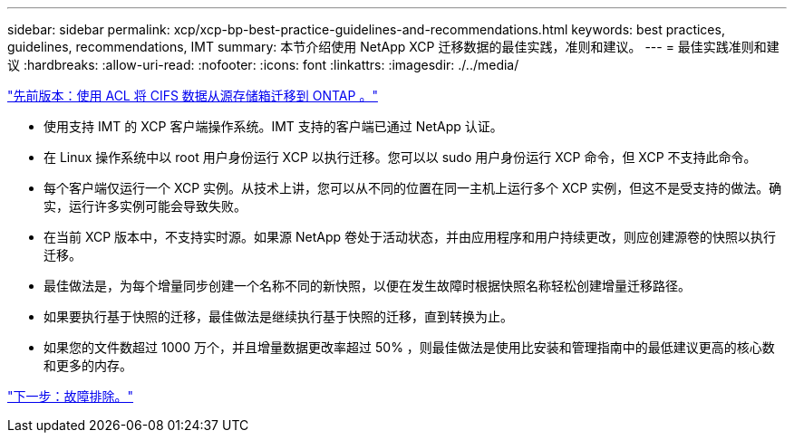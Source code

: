 ---
sidebar: sidebar 
permalink: xcp/xcp-bp-best-practice-guidelines-and-recommendations.html 
keywords: best practices, guidelines, recommendations, IMT 
summary: 本节介绍使用 NetApp XCP 迁移数据的最佳实践，准则和建议。 
---
= 最佳实践准则和建议
:hardbreaks:
:allow-uri-read: 
:nofooter: 
:icons: font
:linkattrs: 
:imagesdir: ./../media/


link:xcp-bp-cifs-data-migration-with-acls-from-a-source-storage-box-to-ontap.html["先前版本：使用 ACL 将 CIFS 数据从源存储箱迁移到 ONTAP 。"]

* 使用支持 IMT 的 XCP 客户端操作系统。IMT 支持的客户端已通过 NetApp 认证。
* 在 Linux 操作系统中以 root 用户身份运行 XCP 以执行迁移。您可以以 sudo 用户身份运行 XCP 命令，但 XCP 不支持此命令。
* 每个客户端仅运行一个 XCP 实例。从技术上讲，您可以从不同的位置在同一主机上运行多个 XCP 实例，但这不是受支持的做法。确实，运行许多实例可能会导致失败。
* 在当前 XCP 版本中，不支持实时源。如果源 NetApp 卷处于活动状态，并由应用程序和用户持续更改，则应创建源卷的快照以执行迁移。
* 最佳做法是，为每个增量同步创建一个名称不同的新快照，以便在发生故障时根据快照名称轻松创建增量迁移路径。
* 如果要执行基于快照的迁移，最佳做法是继续执行基于快照的迁移，直到转换为止。
* 如果您的文件数超过 1000 万个，并且增量数据更改率超过 50% ，则最佳做法是使用比安装和管理指南中的最低建议更高的核心数和更多的内存。


link:xcp-bp-troubleshooting.html["下一步：故障排除。"]
